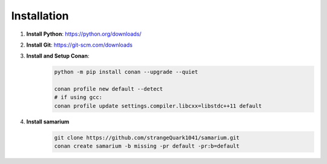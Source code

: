 Installation
============

1. **Install Python**: https://python.org/downloads/

2. **Install Git**: https://git-scm.com/downloads

3. **Install and Setup Conan**: 
    .. code-block:: sh

        python -m pip install conan --upgrade --quiet

        conan profile new default --detect
        # if using gcc:
        conan profile update settings.compiler.libcxx=libstdc++11 default

4. **Install samarium**
    .. code-block:: sh

        git clone https://github.com/strangeQuark1041/samarium.git
        conan create samarium -b missing -pr default -pr:b=default

.. asciinema:: 0ZgfSBZKOAZQYE4ngGcoHCReo
